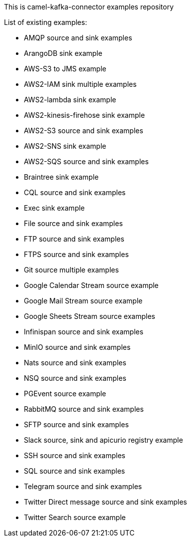 This is camel-kafka-connector examples repository

List of existing examples:

- AMQP source and sink examples
- ArangoDB sink example
- AWS-S3 to JMS example
- AWS2-IAM sink multiple examples
- AWS2-lambda sink example
- AWS2-kinesis-firehose sink example
- AWS2-S3 source and sink examples
- AWS2-SNS sink example
- AWS2-SQS source and sink examples
- Braintree sink example
- CQL source and sink examples
- Exec sink example
- File source and sink examples
- FTP source and sink examples
- FTPS source and sink examples
- Git source multiple examples
- Google Calendar Stream source example
- Google Mail Stream source example
- Google Sheets Stream source examples
- Infinispan source and sink examples
- MinIO source and sink examples
- Nats source and sink examples
- NSQ source and sink examples
- PGEvent source example
- RabbitMQ source and sink examples
- SFTP source and sink examples
- Slack source, sink and apicurio registry example
- SSH source and sink examples
- SQL source and sink examples
- Telegram source and sink examples
- Twitter Direct message source and sink examples
- Twitter Search source example
